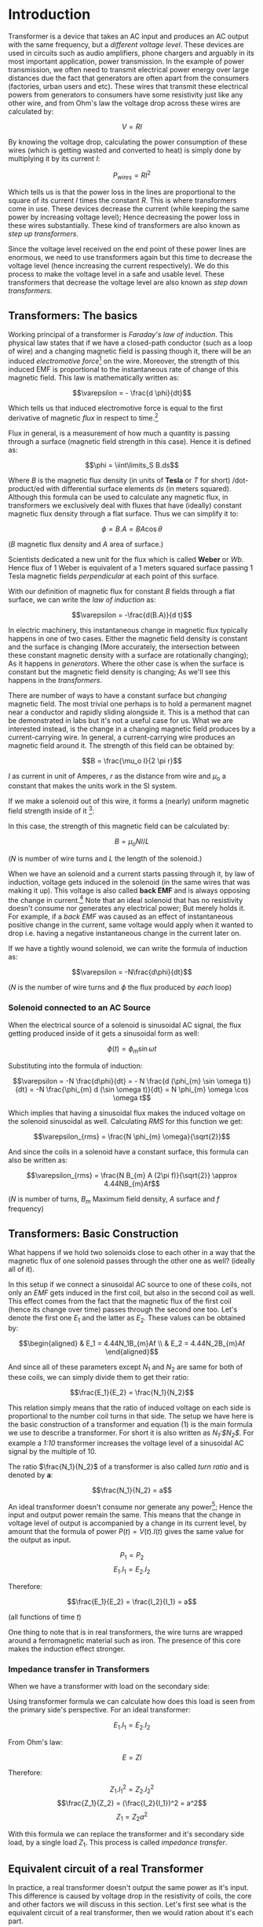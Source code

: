 * Introduction
  :PROPERTIES:
  :CUSTOM_ID: introduction
  :END:

Transformer is a device that takes an AC input and produces an AC output
with the same frequency, but a /different voltage level/. These devices
are used in circuits such as audio amplifiers, phone chargers and
arguably in its most important application, power transmission. In the
example of power transmission, we often need to transmit electrical
power energy over large distances due the fact that generators are often
apart from the consumers (factories, urban users and etc). These wires
that transmit these electrical powers from generators to consumers have
some resistivity just like any other wire, and from Ohm's law the
voltage drop across these wires are calculated by:

$$V = RI$$

By knowing the voltage drop, calculating the power consumption of these
wires (which is getting wasted and converted to heat) is simply done by
multiplying it by its current $I$:

$$P_{wires} = RI^2$$

Which tells us is that the power loss in the lines are proportional to
the square of its current $I$ times the constant $R$. This is where
transformers come in use. These devices decrease the current (while
keeping the same power by increasing voltage level); Hence decreasing
the power loss in these wires substantially. These kind of transformers
are also known as /step up transformers/.

Since the voltage level received on the end point of these power lines
are enormous, we need to use transformers again but this time to
decrease the voltage level (hence increasing the current respectively).
We do this process to make the voltage level in a safe and usable level.
These transformers that decrease the voltage level are also known as
/step down transformers/.

** Transformers: The basics
   :PROPERTIES:
   :CUSTOM_ID: transformers-the-basics
   :END:

Working principal of a transformer is /Faraday's law of induction/. This
physical law states that if we have a closed-path conductor (such as a
loop of wire) and a changing magnetic field is passing though it, there
will be an induced /electromotive force/[fn:1] on the wire. Moreover,
the strength of this induced EMF is proportional to the instantaneous
rate of change of this magnetic field. This law is mathematically
written as:

$$\varepsilon = - \frac{d \phi}{dt}$$

Which tells us that induced electromotive force is equal to the first
derivative of magnetic /flux/ in respect to time.[fn:2]

Flux in general, is a measurement of how much a quantity is passing
through a surface (magnetic field strength in this case). Hence it is
defined as:

$$\phi = \iint\limits_S B.ds$$

Where $B$ is the magnetic flux density (in units of *Tesla* or /T/ for
short) /dot-product/ed with differential surface elements $ds$ (in
meters squared). Although this formula can be used to calculate any
magnetic flux, in transformers we exclusively deal with fluxes that have
(ideally) constant magnetic flux density through a flat surface. Thus we
can simplify it to:

$$\phi = B.A = BA\cos \theta$$

($B$ magnetic flux density and $A$ area of surface.)

Scientists dedicated a new unit for the flux which is called *Weber* or
/Wb/. Hence flux of 1 Weber is equivalent of a 1 meters squared surface
passing 1 Tesla magnetic fields /perpendicular/ at each point of this
surface.

With our definition of magnetic flux for constant $B$ fields through a
flat surface, we can write the /law of induction/ as:

$$\varepsilon = -\frac{d(B.A)}{d t}$$

In electric machinery, this instantaneous change in magnetic flux
typically happens in one of two cases. Either the magnetic field density
is constant and the surface is changing (More accurately, the
intersection between these constant magnetic density with a surface are
rotationally changing); As it happens in /generators/. Where the other
case is when the surface is constant but the magnetic field density is
changing; As we'll see this happens in the /transformers/.

There are number of ways to have a constant surface but /changing/
magnetic field. The most trivial one perhaps is to hold a permanent
magnet near a conductor and rapidly sliding alongside it. This is a
method that can be demonstrated in labs but it's not a useful case for
us. What we are interested instead, is the change in a changing magnetic
field produces by a current-carrying wire. In general, a
current-carrying wire produces an magnetic field around it. The strength
of this field can be obtained by:

$$B = \frac{\mu_o I}{2 \pi r}$$

$I$ as current in unit of Amperes, $r$ as the distance from wire and
$\mu_o$ a constant that makes the units work in the SI system.

[[file:magnetic_field_around_a_wire.png]]

If we make a solenoid out of this wire, it forms a (nearly) uniform
magnetic field strength inside of it [fn:3]:

[[file:solenoid.png]]

In this case, the strength of this magnetic field can be calculated by:

$$B = \mu_o N I / L$$

($N$ is number of wire turns and $L$ the length of the solenoid.)

When we have an solenoid and a current starts passing through it, by law
of induction, voltage gets induced in the solenoid (in the same wires
that was making it up). This voltage is also called *back EMF* and is
always opposing the change in current.[fn:4] Note that an ideal solenoid
that has no resistivity doesn't consume nor generates any electrical
power; But merely holds it. For example, if a /back EMF/ was caused as
an effect of instantaneous positive change in the current, same voltage
would apply when it wanted to drop i.e. having a negative instantaneous
change in the current later on.

If we have a tightly wound solenoid, we can write the formula of
induction as:

$$\varepsilon = -N\frac{d\phi}{dt}$$

($N$ is the number of wire turns and $\phi$ the flux produced by /each/
loop)

*** Solenoid connected to an AC Source
    :PROPERTIES:
    :CUSTOM_ID: solenoid-connected-to-an-ac-source
    :END:

When the electrical source of a solenoid is sinusoidal AC signal, the
flux getting produced inside of it gets a sinusoidal form as well:

$$\phi(t) = \phi_{m} \sin \omega t$$

Substituting into the formula of induction:

$$\varepsilon = -N \frac{d\phi}{dt} = - N \frac{d (\phi_{m} \sin \omega t)}{dt} = -N \frac{\phi_{m} d (\sin \omega t)}{dt} = N \phi_{m} \omega \cos \omega t$$

Which implies that having a sinusoidal flux makes the induced voltage on
the solenoid sinusoidal as well. Calculating /RMS/ for this function we
get:

$$\varepsilon_{rms} = \frac{N \phi_{m} \omega}{\sqrt{2}}$$

And since the coils in a solenoid have a constant surface, this formula
can also be written as:

$$\varepsilon_{rms} = \frac{N B_{m} A (2\pi f)}{\sqrt{2}} \approx 4.44NB_{m}Af$$

($N$ is number of turns, $B_m$ Maximum field density, $A$ surface and
$f$ frequency)

** Transformers: Basic Construction
   :PROPERTIES:
   :CUSTOM_ID: transformers-basic-construction
   :END:

What happens if we hold two solenoids close to each other in a way that
the magnetic flux of one solenoid passes through the other one as well?
(ideally all of it).

[[file:basic_transformer.png]]

In this setup if we connect a sinusoidal AC source to one of these
coils, not only an /EMF/ gets induced in the first coil, but also in the
second coil as well. This effect comes from the fact that the magnetic
flux of the first coil (hence its change over time) passes through the
second one too. Let's denote the first one $E_1$ and the latter as
$E_2$. These values can be obtained by:

$$\begin{aligned}
    & E_1 = 4.44N_1B_{m}Af \\
    & E_2 = 4.44N_2B_{m}Af
    \end{aligned}$$

And since all of these parameters except $N_1$ and $N_2$ are same for
both of these coils, we can simply divide them to get their ratio:

$$\frac{E_1}{E_2} = \frac{N_1}{N_2}$$

This relation simply means that the ratio of induced voltage on each
side is proportional to the number coil turns in that side. The setup we
have here is the basic construction of a transformer and equation (1) is
the main formula we use to describe a transformer. For short it is also
written as /$N_1$:$N_2$/. For example a /1:10/ transformer increases the
voltage level of a sinusoidal AC signal by the multiple of $10$.

The ratio $\frac{N_1}{N_2}$ of a transformer is also called /turn ratio/
and is denoted by *a*:

$$\frac{N_1}{N_2} = a$$

An ideal transformer doesn't consume nor generate any power[fn:5]; Hence
the input and output power remain the same. This means that the change
in voltage level of output is accompanied by a change in its current
level, by amount that the formula of power $P(t) = V(t).I(t)$ gives the
same value for the output as input.

$$P_1 = P_2$$ $$E_1.I_1 = E_2.I_2$$

Therefore:

$$\frac{E_1}{E_2} = \frac{I_2}{I_1} = a$$

(all functions of time $t$)

One thing to note that is in real transformers, the wire turns are
wrapped around a ferromagnetic material such as iron. The presence of
this core makes the induction effect stronger.

*** Impedance transfer in Transformers
    :PROPERTIES:
    :CUSTOM_ID: impedance-transfer-in-transformers
    :END:

When we have a transformer with load on the secondary side:

[[file:with_impedance.png]]

Using transformer formula we can calculate how does this load is seen
from the primary side's perspective. For an ideal transformer:

$$E_1.I_1 = E_2.I_2$$

From Ohm's law:

$$E = ZI$$

Therefore:

$$Z_1.I_1^2 = Z_2.I_2^2$$
$$\frac{Z_1}{Z_2} = (\frac{I_2}{I_1})^2 = a^2$$ $$Z_1 = Z_2a^2$$

With this formula we can replace the transformer and it's secondary side
load, by a single load $Z_1$. This process is called /impedance
transfer/.

** Equivalent circuit of a real Transformer
   :PROPERTIES:
   :CUSTOM_ID: equivalent-circuit-of-a-real-transformer
   :END:

In practice, a real transformer doesn't output the same power as it's
input. This difference is caused by voltage drop in the resistivity of
coils, the core and other factors we will discuss in this section. Let's
first see what is the equivalent circuit of a real transformer, then we
would ration about it's each part.

[[file:real_transformer.png]]

As shown in the diagram, this circuit is made up by both /series/ and
/parallel/ elements.

The series elements are the result of the /coils/ in each side. More
precisely, $R_1$ and $R_2$ are due resistivity and the inductor elements
$X_1$ and $X_2$ due the main inductive effect of the first and second
coils respectively.

The parallel elements $R_c$ and $X_m$ are core losses of the
transformer. $R_c$ is called /magnetization resistivity/ and $X_m$ is
the effect of /flux leakage/. Flux leakage is the flux that doesn't get
fully captured by the other side (in some sense it gets "wasted"). We
can think of this leakage, analogous by having a simple inductor without
it's flux getting passed to the other one. Notice that these two
elements are in parallel to each other because these impedances, affect
the input voltage independently yet simultaneous.

This somewhat complicated equivalent circuit can be simplified for power
transformers with a few approximations. In transformers the current that
flows through the parallel elements ($R_c$ and $X_m$) is a fraction of
the current in series elements. With this physical property we can
remove the parallel elements in practical sense, thus simplifying the
equivalent circuit greatly to:

[[file:transformer_approx1.png]]

Therefore by substituting with equivalent elements:

[[file:transformer_approx2.png]]

Furthermore if the transformer is designed for 1 MVA powers or more, the
impedance of resistance element $R_e$ is negligible compared to the
inductance $X_e$ therefore can be discarded. Hence:

[[file:transformer_approx3.png]]

This circuit is as simplified as we can get and it's used for modeling
power transformers in engineering applications.

** Measuring the values of the equivalent circuit
   :PROPERTIES:
   :CUSTOM_ID: measuring-the-values-of-the-equivalent-circuit
   :END:

So far we've seen the equivalent circuit of a real transformer. But how
can we find the values of it's components? In this regard we perform two
physical experiments on our transform namely /open-circuit/ and
/short-circuit/ test. With these tests, the parameters of equivalent
circuit can be measured with a very good approximation.

*** open-circuit test
    :PROPERTIES:
    :CUSTOM_ID: open-circuit-test
    :END:

With this experiment we can find the values of parallel elements: $X_m$
and $R_c$. The way that this test works is as follows:

1. We open-circuit one side of the transformer.

2. While the side is open-circuited, we apply the maximum line voltage
to the other side and simultaneously we measure power and current on the
side as well.

Since there is no load on the secondary side, a current will flow
through the first series element ($R_1$ and $X_1$) as well as the
excitation branch ($R_c$ and $X_m$). The impedance of series elements
are substantially lower than the elements in excitation branch. Hence we
can conclude that approximately all the voltage drop of our input signal
has occurred in the excitation branch.

Now that we have the value of input voltage (from our source) and we
measured the power and current as well, we can use these formulas to
calculate the elements $R_c$ and $X_m$.

$$\cos \phi = \frac{P}{U I}$$ $$\sin \phi = \sqrt{1 - \cos^2 \phi}$$
$$I_c = I \cos \phi$$ $$I_m = I \sin \phi$$ $$X_m = \frac{U}{I_m}$$
$$R_c = \frac{U}{I_c}$$

($P$ and $I$ are the measured power and current respectively, and $U$
the applied voltage from our source.)

A note here: In step (2) we choose the low-voltage side for measurements
because it's safer and easier to work with.

*** short-circuit test
    :PROPERTIES:
    :CUSTOM_ID: short-circuit-test
    :END:

This experiment is performed to determine the values of series elements.
The steps are:

1. We short-circuit one side of the transformer.

2. While the side is short-circuited, we slowly increase the voltage on
the other side until we get the maximum line /current/; And as before,
we measure both power and current as well.

Since the secondary side is short-circuited, applying a very small
voltage in the primary side causes maximum current to flow in the
transformer. Small voltage different between two input terminals means
that the current that flows in the parallel elements ($R_c$ and $X_m$)
is negligible and therefore can be ignored. This approximation implies
that all voltage drop in this experiment is caused by the series
elements.

Having the measurement values:

$$P = (R_1 + R_2)I^2$$ $$P = R_e I^2$$ $$R_e = \frac{P}{I^2}$$
$$Z_e = \frac{U}{I}$$ $$X_e = \sqrt{Z_e^2 - R_e^2}$$

(As before $P$ and $I$ are the measured power and current respectively,
and $U$ the applied voltage from our source.)

The types of transformers we discussed in this article are known as
/single-phase/ transformers and they operate with power lines consisting
of a single phase signals. Although the most transformers that are used
in practice are /three-phase/, the basic concepts behind them are
similar to single-phase ones.

These documents are published under an open license (see the project's
root directory for more info), and were intended to be part of an open
and a collaborative project. Feel free to fork this document, send pull
request and also give your feedback. Thanks for reading!

[fn:1] Electromotive force or EMF for short, is the force that causes
       the electrons to move in a wire.

[fn:2] A note here, the negative sign ($-$) merely implies that the
       induced voltage is in the opposite direction which the changed in
       flux happened; and has no effect on the magnitude of the induced
       voltage.

[fn:3] We skip the proof here but it has a straightforward proof that
       can be found on the web.

[fn:4] The component /inductor/ we saw in Article 1 was exactly a type
       of solenoid; With the difference that inductors also of a core.
       Presence of a core makes their induction effect stronger.

[fn:5] The reason for this property comes from physical properties of
       transformers. Specifically the effect of 'Special Relativity'.
       Although understanding this theory doesn't directly affect how we
       understand the working of these devices, we would still have a
       look at this theory in a separated article and also how does the
       'magnetic effect' gets created in the first place.
